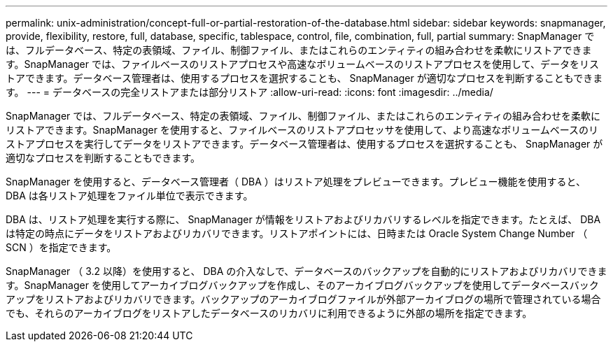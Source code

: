 ---
permalink: unix-administration/concept-full-or-partial-restoration-of-the-database.html 
sidebar: sidebar 
keywords: snapmanager, provide, flexibility, restore, full, database, specific, tablespace, control, file, combination, full, partial 
summary: SnapManager では、フルデータベース、特定の表領域、ファイル、制御ファイル、またはこれらのエンティティの組み合わせを柔軟にリストアできます。SnapManager では、ファイルベースのリストアプロセスや高速なボリュームベースのリストアプロセスを使用して、データをリストアできます。データベース管理者は、使用するプロセスを選択することも、 SnapManager が適切なプロセスを判断することもできます。 
---
= データベースの完全リストアまたは部分リストア
:allow-uri-read: 
:icons: font
:imagesdir: ../media/


[role="lead"]
SnapManager では、フルデータベース、特定の表領域、ファイル、制御ファイル、またはこれらのエンティティの組み合わせを柔軟にリストアできます。SnapManager を使用すると、ファイルベースのリストアプロセッサを使用して、より高速なボリュームベースのリストアプロセスを実行してデータをリストアできます。データベース管理者は、使用するプロセスを選択することも、 SnapManager が適切なプロセスを判断することもできます。

SnapManager を使用すると、データベース管理者（ DBA ）はリストア処理をプレビューできます。プレビュー機能を使用すると、 DBA は各リストア処理をファイル単位で表示できます。

DBA は、リストア処理を実行する際に、 SnapManager が情報をリストアおよびリカバリするレベルを指定できます。たとえば、 DBA は特定の時点にデータをリストアおよびリカバリできます。リストアポイントには、日時または Oracle System Change Number （ SCN ）を指定できます。

SnapManager （ 3.2 以降）を使用すると、 DBA の介入なしで、データベースのバックアップを自動的にリストアおよびリカバリできます。SnapManager を使用してアーカイブログバックアップを作成し、そのアーカイブログバックアップを使用してデータベースバックアップをリストアおよびリカバリできます。バックアップのアーカイブログファイルが外部アーカイブログの場所で管理されている場合でも、それらのアーカイブログをリストアしたデータベースのリカバリに利用できるように外部の場所を指定できます。
